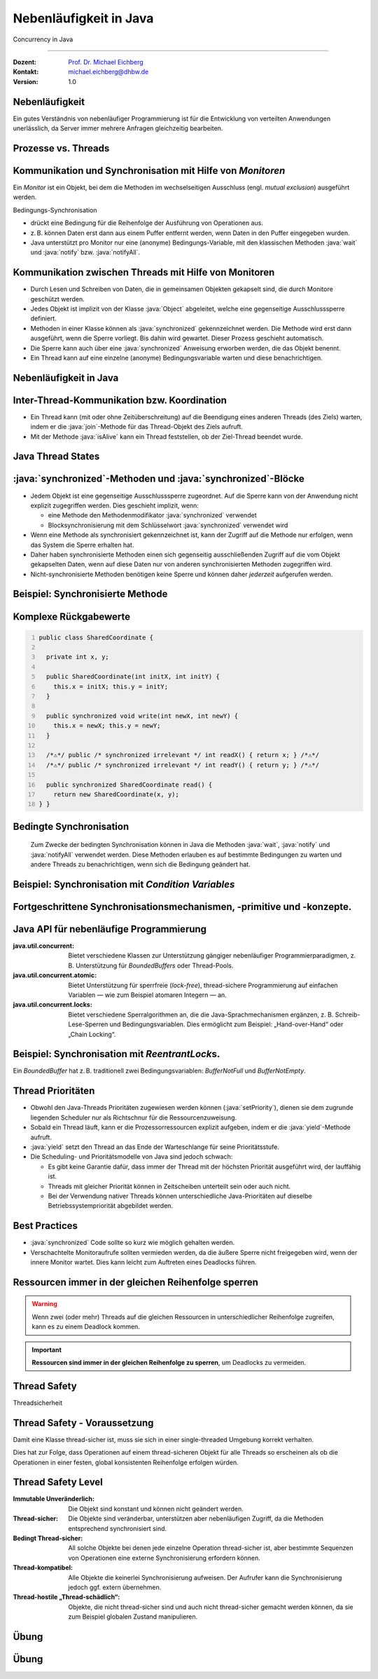 .. meta::
    :version: renaissance
    :author: Michael Eichberg
    :keywords: "Java", "Concurrency"
    :description lang=de: Nebenläufigkeit in Java
    :description lang=en: Concurrency in Java
    :id: lecture-ds-nebenlaeufigkeit
    :first-slide: last-viewed
    :master-password: WirklichSchwierig!

.. |html-source| source::
    :prefix: https://delors.github.io/
    :suffix: .html
.. |pdf-source| source::
    :prefix: https://delors.github.io/
    :suffix: .html.pdf

.. |at| unicode:: 0x40

.. role:: incremental
.. role:: eng
.. role:: ger
.. role:: peripheral
.. role:: obsolete
.. role:: dhbw-red
.. role:: dhbw-gray
.. role:: dhbw-light-gray
.. role:: dark-red

.. role:: raw-html(raw)
   :format: html

.. role:: java(code)
  :language: java



Nebenläufigkeit in Java
===============================================================================

:eng:`Concurrency` in Java

----

:Dozent: `Prof. Dr. Michael Eichberg <https://delors.github.io/cv/folien.de.rst.html>`__
:Kontakt: michael.eichberg@dhbw.de
:Version: 1.0

.. supplemental::

  :Folien: 
    
    |html-source|

    |pdf-source|
  :Fehler melden:
    
    https://github.com/Delors/delors.github.io/issues



.. class:: no-title center-content

Nebenläufigkeit 
--------------------------------------------------------------------------------

.. container:: exclamation-mark

  Ein gutes Verständnis von nebenläufiger Programmierung ist für die Entwicklung von verteilten Anwendungen unerlässlich, da Server immer mehrere Anfragen gleichzeitig bearbeiten. 



Prozesse vs. Threads
--------------------------------------------------------

.. deck::

  .. card:: 

    .. image:: images/threads/threads.svg
      :alt: Prozesse vs. Threads
      :align: center

  .. card:: overlay
    
    .. image:: images/threads/fibres.svg
      :align: center

  .. card:: overlay
    
    .. image:: images/threads/virtual_threads.svg
      :align: center


.. supplemental::

  - Prozesse sind voneinander isoliert und können nur über explizite Mechanismen miteinander kommunizieren; Prozesse teilen sich nicht denselben Adressraum.
  - Alle Threads eines Prozesses teilen sich denselben Adressraum. *Native Threads* sind vom Betriebssystem unterstützte Threads, die direkt vom Betriebssystem verwaltet werden. Standard Java Threads sind *Native Threads*. 

  - *Fibres* (auch *Coroutines*) nutzen immer kooperatives Multitasking. D. h. ein Fibre gibt die Kontrolle an eine andere Fibre explizit ab. (Früher auch als *Green Threads* bezeichnet.) Diese sind für das Betriebssystem unsichtbar.

  - Ab Java 21 unterstützt Java nicht nur klassische (native) Threads sondern zusätzlich auf Virtual Threads. Letztere erlauben insbesondere eine sehr natürliche Programmierung von Middleware, die sich um die Parallelisierung/Nebenläufigkeit kümmert.



Kommunikation und Synchronisation mit Hilfe von *Monitoren* 
-------------------------------------------------------------------

Ein *Monitor* ist ein Objekt, bei dem die Methoden im wechselseitigen Ausschluss (engl. *mutual exclusion*) ausgeführt werden.

.. image:: images/threads/monitor.svg
  :alt: Monitor
  :align: right

  
Bedingungs-Synchronisation

- drückt eine Bedingung für die Reihenfolge der Ausführung von Operationen aus.
- z. B. können Daten erst dann aus einem Puffer entfernt werden, wenn Daten in den Puffer eingegeben wurden.
- Java unterstützt pro Monitor nur eine (anonyme) Bedingungs-Variable, mit den klassischen Methoden :java:`wait` und :java:`notify` bzw. :java:`notifyAll`.
   

.. supplemental::

  .. admonition:: Warnung
     :class: warning
      
     In Java findet der wechselseitige Ausschluss nur zwischen solchen Methoden statt, die explizit als :java:`synchronized` deklariert wurden. 

  *Monitore* sind nur ein Modell (Alternativen: *Semaphores*, *Message Passing*), das die Kommunikation und Synchronisation von Threads ermöglicht. Es ist das Standardmodell in Java und wird von der Java Virtual Machine (JVM) unterstützt.



Kommunikation zwischen Threads mit Hilfe von Monitoren
--------------------------------------------------------------------

- Durch Lesen und Schreiben von Daten, die in gemeinsamen Objekten gekapselt sind, die durch Monitore geschützt werden.
- Jedes Objekt ist implizit von der Klasse :java:`Object` abgeleitet, welche eine gegenseitige Ausschlusssperre definiert.
- Methoden in einer Klasse können als :java:`synchronized` gekennzeichnet werden. Die Methode wird erst dann ausgeführt, wenn die Sperre vorliegt. Bis dahin wird gewartet. Dieser Prozess geschieht automatisch.
- Die Sperre kann auch über eine :java:`synchronized` Anweisung erworben werden, die das Objekt benennt.
- Ein Thread kann auf eine einzelne (anonyme) Bedingungsvariable warten und diese benachrichtigen. 



Nebenläufigkeit in Java
--------------------------------------------------------------------------------

.. image:: images/threads/java-threads.svg
   :alt: java.lang.Thread
   :align: center

.. supplemental::

  - Threads werden in Java über die vordefinierte Klasse java.lang.Thread bereitgestellt.
  - Alternativ kann das Interface:
   
    :java:`public interface Runnable { void run(); }` 
    
    implementiert werden und an ein Thread-Objekt übergeben werden.
  - Threads beginnen ihre Ausführung erst, wenn die :java:`start`-Methode in der Thread-Klasse aufgerufen wird. Die :java:`Thread.start`-Methode ruft die :java:`run`-Methode auf. Ein Aufruf der :java:`run`-Methode direkt führt nicht zu einer parallelen Ausführung.
  - Der aktuelle Thread kann mittels der statischen Methode :java:`Thread.currentThread()` ermittelt werden.
  - Ein Thread wird beendet, wenn die Ausführung seiner Run-Methode entweder normal oder als Ergebnis einer unbehandelten Ausnahme endet.

  - Java unterscheidet *User*-Threads und *Daemon*-Threads.

    *Daemon-Threads* sind Threads, die allgemeine Dienste bereitstellen und normalerweise nie beendet werden.

    Wenn alle Benutzer-Threads beendet sind, werden die Daemon-Threads von der JVM beendet, und das Hauptprogramm wird beendet.

    Die Methode :java:`setDaemon` muss aufgerufen werden, bevor der Thread gestartet wird.



Inter-Thread-Kommunikation bzw. Koordination
--------------------------------------------------------------------------------

- Ein Thread kann (mit oder ohne Zeitüberschreitung) auf die Beendigung eines anderen Threads (des Ziels) warten, indem er die :java:`join`-Methode für das Thread-Objekt des Ziels aufruft.
- Mit der Methode :java:`isAlive` kann ein Thread feststellen, ob der Ziel-Thread beendet wurde.



Java Thread States
--------------------------------------------------------------------------------

.. image:: images/threads/java-thread-states.svg
   :alt: Java Thread States
   :align: center



:java:`synchronized`-Methoden und :java:`synchronized`-Blöcke
--------------------------------------------------------------------

- Jedem Objekt ist eine gegenseitige Ausschlusssperre zugeordnet. Auf die Sperre kann von der Anwendung nicht explizit zugegriffen werden. Dies geschieht implizit, wenn:

  - eine Methode den Methodenmodifikator :java:`synchronized` verwendet
  - Blocksynchronisierung mit dem Schlüsselwort :java:`synchronized` verwendet wird

- Wenn eine Methode als synchronisiert gekennzeichnet ist, kann der Zugriff auf die Methode nur erfolgen, wenn das System die Sperre erhalten hat.
- Daher haben synchronisierte Methoden einen sich gegenseitig ausschließenden Zugriff auf die vom Objekt gekapselten Daten, :dhbw-red:`wenn auf diese Daten nur von anderen synchronisierten Methoden zugegriffen wird`.
- Nicht-synchronisierte Methoden benötigen keine Sperre und können daher *jederzeit* aufgerufen werden.


Beispiel: Synchronisierte Methode
--------------------------------------------------------------------------------

.. deck:: 

  .. card::

    .. code:: java
      :class: copy-to-clipboard
      :number-lines:

      public class SynchronizedCounter {

        private int count = 0;

        public synchronized void increment() {
          count++;
        }

        public synchronized int getCount() {
          return count;
        }
      }

  .. card::

    .. code:: java
      :class: copy-to-clipboard
      :number-lines:
      
        public class SharedLong {

          private long theData; // reading and writing longs is not atomic

          public SharedLong(long initialValue) {
            theData = initialValue;
          }

          public synchronized long read() { return theData; }

          public synchronized void write(long newValue) { theData = newValue; }

          public synchronized void incrementBy(long by) {
            theData = theData + by;
          }
        }

        SharedLong myData = new SharedLong(42);

  .. card::

    .. code:: java
      :class: copy-to-clipboard
      :number-lines:

      public class SynchronizedCounter {

        private int count = 0;

        public void increment() {
          synchronized(this) {
            count++;
          }
        }

        public int getCount() {
          synchronized(this) {
            return count;
          }
        }
      } 


.. supplemental::

  .. warning::

    Wenn :java:`synchronized` in seiner ganzen Allgemeinheit verwendet wird, kann er einen der Vorteile von klassischen Monitoren untergraben: Die Kapselung von Synchronisationseinschränkungen, die mit einem Objekt verbunden sind, an einer einzigen Stelle im Programm!

  Dies liegt daran, dass es nicht möglich ist, die mit einem bestimmten Objekt verbundene Synchronisation zu verstehen, indem man sich nur das Objekt selbst ansieht. Andere Objekte können bgzl. des Objekts eine :java:`synchronized`-Block verwenden.


Komplexe Rückgabewerte
------------------------------

.. code:: java
  :class: copy-to-clipboard
  :number-lines:

  public class SharedCoordinate {
    
    private int x, y;
    
    public SharedCoordinate(int initX, int initY) {
      this.x = initX; this.y = initY;
    }

    public synchronized void write(int newX, int newY) {
      this.x = newX; this.y = newY;
    }
    
    /*⚠️*/ public /* synchronized irrelevant */ int readX() { return x; } /*⚠️*/
    /*⚠️*/ public /* synchronized irrelevant */ int readY() { return y; } /*⚠️*/

    public synchronized SharedCoordinate read() {
      return new SharedCoordinate(x, y);
  } }

.. supplemental::

  Die beiden Methoden: :java:`readX` und :java:`readY` sind nicht synchronisiert, da das Lesen von :java:`int`-Werten atomar ist. Allerdings erlauben sie das Auslesen eines inkonsistenten Zustands! Es ist denkbar, dass direkt nach einem :java:`readX` der entsprechende Thread unterbrochen wird und ein anderer Thread die Werte von :java:`x` und :java:`y` verändert. Wird dann der ursprüngliche Thread fortgesetzt, und ruft :java:`readY` auf, so erhält er den neuen Wert von :java:`y` und hat somit ein paar :java:`x`, :java:`y` vorliegen, dass in dieser Form nie existiert hat.

  Ein konsistenter Zustand kann nur durch die Methode :java:`read` ermittelt werden, die die Werte von :java:`x` und :java:`y` in einem Schritt ausliest und als Paar zurückgibt.

  Kann sichergestellt werden, dass ein auslesender Thread die Instanz in einem :java:`synchronized` Block benennt, dann kann die Auslesung eines konsistenten Zustands auch bei mehreren Methodenaufrufen hintereinander sichergestellt werden.

  .. code:: java
    :class: copy-to-clipboard
    :number-lines:

    SharedCoordinate point = new SharedCoordinate(0,0);
    synchronized (point1) {
      var x = point1.readX();
      var y = point1.readY();
    }
    // do something with x and y

  Diese „Lösung“ muss jedoch als sehr kritisch betrachtet werden, da die Wahrscheinlichkeit von Programmierfehlern *sehr hoch* ist und es dann entweder zur *Race Conditions* oder zu *Deadlocks* kommen kann.



Bedingte Synchronisation
--------------------------------------------------------------------------------

  Zum Zwecke der bedingten Synchronisation können in Java die Methoden :java:`wait`, :java:`notify` und :java:`notifyAll` verwendet werden.  Diese Methoden erlauben es auf bestimmte Bedingungen zu warten und andere Threads zu benachrichtigen, wenn sich die Bedingung geändert hat.

.. deck:: incremental margin-top-1em

  .. card::

    - Diese Methoden können nur innerhalb von Methoden verwendet werden, die die Objektsperre halten; andernfalls wird eine :java:`IllegalMonitorStateException` ausgelöst.
  
  .. card::

    - Die :java:`wait`-Methode blockiert immer den aufrufenden Thread und gibt die mit dem Objekt verbundene Sperre frei.

  .. card::

    - Die :java:`notify`-Methode weckt *einen* wartenden Thread auf. Welcher Thread aufgeweckt wird, ist nicht spezifiziert.
     
      :java:`notify` gibt die Sperre nicht frei; daher muss der aufgeweckte Thread warten, bis er die Sperre erhalten kann, bevor er fortfahren kann.
    - Um alle wartenden Threads aufzuwecken, muss die Methode :java:`notifyAll` verwendet werden. 
    
      Warten die Threads aufgrund unterschiedlicher Bedingungen, so ist immer :java:`notifyAll` zu verwenden.
    - Wenn kein Thread wartet, dann haben :java:`notify` und :java:`notifyAll` keine Wirkung.

  .. card::

    .. important:: 
    
      Wenn ein Thread aufgeweckt wird, kann er nicht davon ausgehen, dass seine Bedingung erfüllt ist! 
      
      Die Bedingung ist immer in einer Schleife zu prüfen und der Thread muss ich ggf. wieder in den Wartezustand versetzen.



Beispiel: Synchronisation mit *Condition Variables*
-------------------------------------------------------------------------------

.. deck:: 

  .. card::

    Wenn ein Thread auf eine Bedingung wartet, kann kein anderer Thread auf die andere Bedingung warten. 

    :peripheral:`Mit den bisher vorgestellten Primitiven ist eine direkte Modellierung dieses Szenarios so nicht möglich. Stattdessen müssen immer alle Threads aufgeweckt werden, um sicherzustellen, dass auch der intendierte Thread aufgeweckt wird. Deswegen ist auch das Überprüfen der Bedingung in einer Schleife notwendig.`

  .. card:: 

    Ein *BoundedBuffer* hat z. B. traditionell zwei Bedingungsvariablen: *BufferNotFull* und *BufferNotEmpty*. 

    .. code:: java
      :class: copy-to-clipboard
      :number-lines:

      public class BoundedBuffer {
        private final int buffer[];
        private int first;
        private int last;
        private int numberInBuffer = 0;
        private final int size;

        public BoundedBuffer(int length) {
          size = length;
          buffer = new int[size];
          last = 0;
          first = 0;
        };

  .. card::

    .. code:: java
      :class: copy-to-clipboard
      :number-lines: 14

        public synchronized void put(int item) throws InterruptedException {
          while (numberInBuffer == size)
            wait();
          last = (last + 1) % size; 
          numberInBuffer++;
          buffer[last] = item;
          notifyAll();
        };

  .. card:: 

    .. code:: java
      :class: copy-to-clipboard
      :number-lines: 22

        public synchronized int get() throws InterruptedException {
          while (numberInBuffer == 0)
            wait();
          first = (first + 1) % size; 
          numberInBuffer--;
          notifyAll();
          return buffer[first];
        }
      }

  .. card:: 

    Fehlersituation, die bei der Verwendung von :java:`notify` statt :java:`notifyAll` auftreten könnte:

    .. code:: java
      :class: copy-to-clipboard
      :number-lines: 1

      BoundedBuffer bb = new BoundedBuffer(1); 
      Thread g1,g2 = new Thread(() => { bb.get(); });
      Thread p1,p2 = new Thread(() => { bb.put(new Object()); });
      g1.start(); g2.start(); p1.start(); p2.start();

    .. csv-table::
      :header: "","Aktionen" , "(Änderung des) Zustand(s) des Buffers", "Auf die Sperre (*Lock*) wartend", "An der Bedingung wartend"
      :widths: 3, 25, 50, 33, 39
      :class: s-smaller

      1, "**g1:bb.get()** :raw-html:`<br>`
      g2:bb.get(), p1:bb.put(), p2:bb.put()", empty, "{g2,p1,p2}", {g1}
      2,"**g2:bb.get()**",empty,"{p1,p2}","{g1,g2}"
      3,"**p1:bb.put()**",empty → not empty,"{p2,g1}",{g2}
      4,"**p2:bb.put()**",not empty,{g1},"{g2,p2}"
      5,"**g1:bb.get()**",not empty → empty ,{g2},{p2}
      6,**g2:bb.get()**,empty,∅,"{g2,p2}"


.. supplemental::

  In Schritt 5 wurde von der VM - aufgrund des Aufrufs von :java:`notify` durch :java:`g1` - der Thread :java:`g2` aufgeweckt - anstatt des Threads :java:`p2`. Der aufgeweckte Thread :java:`g2` prüft die Bedingung (Schritt 6) und stellt fest, dass der Buffer leer ist. Er geht wieder in den Wartezustand. Jetzt warten sowohl ein Thread, der ein Wert schreiben möchte als auch ein Thread, der einen Wert lesen möchte. 
 

.. class:: new-section

Fortgeschrittene Synchronisationsmechanismen, -primitive und -konzepte.
--------------------------------------------------------------------------------

Java API für nebenläufige Programmierung
--------------------------------------------------------------------------------

:java.util.concurrent: Bietet verschiedene Klassen zur Unterstützung gängiger nebenläufiger Programmierparadigmen, z. B. Unterstützung für *BoundedBuffers* oder Thread-Pools.
:java.util.concurrent.atomic: Bietet Unterstützung für sperrfreie (*lock-free*), thread-sichere Programmierung auf einfachen Variablen — wie zum Beispiel atomaren Integern — an.
:java.util.concurrent.locks: Bietet verschiedene Sperralgorithmen an, die die Java-Sprachmechanismen ergänzen, z. B. Schreib-Lese-Sperren und Bedingungsvariablen. Dies ermöglicht zum Beispiel: „Hand-over-Hand“ oder „Chain Locking“.


.. class:: smaller

Beispiel: Synchronisation mit *ReentrantLock*\ s.
-------------------------------------------------------------------------------

Ein *BoundedBuffer* hat z. B. traditionell zwei Bedingungsvariablen: *BufferNotFull* und *BufferNotEmpty*. 

.. deck:: 

  .. card::

    .. code:: java
      :class: copy-to-clipboard
      :number-lines:

      public class BoundedBuffer<T> {

        private final T buffer[];
        private int first;
        private int last;
        private int numberInBuffer;
        private final int size;

        private final Lock lock = new ReentrantLock();
        private final Condition notFull = lock.newCondition();
        private final Condition notEmpty = lock.newCondition();


  .. card::

    .. code:: java
      :class: copy-to-clipboard
      :number-lines: 12

        public BoundedBuffer(int length) { /* Normaler Constructor. */
          size = length;
          buffer = (T[]) new Object[size];
          last = 0;
          first = 0;
          numberInBuffer = 0;
        }


  .. card::

    .. code:: java
      :class:  copy-to-clipboard
      :number-lines: 19

        public void put(T item) throws InterruptedException {
          lock.lock();
          try {

            while (numberInBuffer == size) { notFull.await(); }
            last = (last + 1) % size;
            numberInBuffer++;
            buffer[last] = item;
            notEmpty.signal();

          } finally {
            lock.unlock();
          }
        }


  .. card::

    .. code:: java
      :class: copy-to-clipboard
      :number-lines: 33

        public T get() ... {
          lock.lock();
          try {

            while (numberInBuffer == 0) { notEmpty.await(); }
            first = (first + 1) % size;
            numberInBuffer--;
            notFull.signal();
            return buffer[first];

          } finally {
            lock.unlock();
          }
        }
      }



Thread Prioritäten
--------------------------------------------------------------------------------

.. class:: incremental-list

- Obwohl den Java-Threads Prioritäten zugewiesen werden können (:java:`setPriority`), dienen sie dem zugrunde liegenden Scheduler nur als Richtschnur für die Ressourcenzuweisung.
- Sobald ein Thread läuft, kann er die Prozessorressourcen explizit aufgeben, indem er die :java:`yield`-Methode aufruft.
- :java:`yield` setzt den Thread an das Ende der Warteschlange für seine Prioritätsstufe.
- Die Scheduling- und Prioritätsmodelle von Java sind jedoch schwach:

  - Es gibt keine Garantie dafür, dass immer der Thread mit der höchsten Priorität ausgeführt wird, der lauffähig ist.
  - Threads mit gleicher Priorität können in Zeitscheiben unterteilt sein oder auch nicht.
  - Bei der Verwendung nativer Threads können unterschiedliche Java-Prioritäten auf dieselbe Betriebssystempriorität abgebildet werden.




Best Practices
-----------------------------------------------------------

.. class:: important incremental-list

- :java:`synchronized` Code sollte so kurz wie möglich gehalten werden.
- Verschachtelte Monitoraufrufe sollten vermieden werden, da die äußere Sperre nicht freigegeben wird, wenn der innere Monitor wartet. Dies kann leicht zum Auftreten eines Deadlocks führen.



.. class:: no-title center-content

Ressourcen immer in der gleichen Reihenfolge sperren
------------------------------------------------------------------

.. warning:: 

  Wenn zwei (oder mehr) Threads auf die gleichen Ressourcen in unterschiedlicher Reihenfolge zugreifen, kann es zu einem Deadlock kommen.

.. important::
  :class: incremental

  **Ressourcen sind immer in der gleichen Reihenfolge zu sperren**, um Deadlocks zu vermeiden.



.. class:: new-section

Thread Safety 
--------------------------------------------------------------------------------

:ger:`Threadsicherheit`




Thread Safety - Voraussetzung
--------------------------------------------------------------------------------

Damit eine Klasse thread-sicher ist, muss sie sich in einer single-threaded Umgebung korrekt verhalten.

.. deck:: 

  .. card:: 
  
    D. h. wenn eine Klasse korrekt implementiert ist, dann sollte keine Abfolge von Operationen (Lesen oder Schreiben von öffentlichen Feldern und Aufrufen von öffentlichen Methoden) auf Objekten dieser Klasse in der Lage sein:

      - das Objekt in einen ungültigen Zustand versetzen, 
      - das Objekt in einem ungültigen Zustand zu beobachten oder 
      - eine der Invarianten, Vorbedingungen oder Nachbedingungen der Klasse verletzen.

  .. card::

    Die Klasse muss das korrekte Verhalten auch dann aufweisen, 
    wenn auf sie von mehreren Threads aus zugegriffen wird. 

    - Unabhängig vom *Scheduling* oder der Verschachtelung der Ausführung dieser Threads durch die Laufzeitumgebung, 
    - Ohne zusätzliche Synchronisierung auf Seiten des aufrufenden Codes.


.. container:: incremental rounded-corners dhbw-light-gray-background padding-1em margin-top-1em smaller 

    Dies hat zur Folge, dass Operationen auf einem thread-sicheren Objekt für alle Threads so erscheinen als ob die Operationen in einer festen, global konsistenten Reihenfolge erfolgen würden.



Thread Safety Level
--------------------------------------------------------------------------------

.. class:: incremental-list

:Immutable `Unveränderlich`:ger:: Die Objekt sind konstant und können nicht geändert werden.
:Thread-sicher: Die Objekte sind veränderbar, unterstützen aber nebenläufigen Zugriff, da die Methoden entsprechend synchronisiert sind.
:Bedingt Thread-sicher: All solche Objekte bei denen jede einzelne Operation thread-sicher ist, aber bestimmte Sequenzen von Operationen eine externe Synchronisierung erfordern können.
:Thread-kompatibel: Alle Objekte die keinerlei Synchronisierung aufweisen. Der Aufrufer kann die Synchronisierung jedoch ggf. extern übernehmen.
:Thread-hostile „Thread-schädlich“: Objekte, die nicht thread-sicher sind und auch nicht thread-sicher gemacht werden können, da sie zum Beispiel globalen Zustand manipulieren.



.. class:: exercises

Übung
---------------------

.. exercise:: Virtueller Puffer
  
  Implementieren Sie einen virtuellen Puffer, der Tasks (Instanzen von :java:`java.lang.Runable`) entgegennimmt und nach einer bestimmten Zeit ausführt. Der Puffer darf währenddessen nicht blockieren bzw. gesperrt sein.

  Nutzen Sie ggf. virtuelle Threads, um auf ein explizites Puffern zu verzichten. Ein virtueller Thread kann zum Beispiel mit: :java:`Thread.ofVirtual()` erzeugt werden. Danach kann an die Methode :java:`start` ein :java:`Runnable` Objekt übergeben werden.

  Verzögern Sie die Ausführung (:java:`Thread.sleep()`) im Schnitt um 100ms mit einer Standardabweichung von 20ms. (Nutzen Sie :java:`Random.nextGaussian(mean,stddev)`)

  Starten Sie 100 000 virtuelle Threads. Wie lange dauert die Ausführung? Wie lange dauert die Ausführung bei 100 000 platform (*native*) Threads.

  Nutzen Sie ggf. die Vorlage.

  .. solution::
    :pwd: MyVirtualBuffer

    .. code:: java
      :class: copy-to-clipboard
      :number-lines:

      Thread thread = Thread.ofVirtual().start(
          () -> {
              try {
                  var sleepTime =  (long) random.nextGaussian(100,20);
                  if (sleepTime < 0 ) {
                      // we found a gremlin...
                      return;
                  }
                  System.out.println(
                    "delaying " + id + 
                    " by " + sleepTime + "ms");
                  Thread.sleep(sleepTime);
              } catch (InterruptedException e) {
                  Thread.currentThread().interrupt();
              }
              task.run();
          }
        );
      return thread;

.. supplemental:: 

  .. code:: java
    :class: copy-to-clipboard
    :number-lines:

    import java.util.ArrayList;
    import java.util.List;
    import java.util.Random;

    public class VirtualBuffer {

      private final Random random = new Random();

      private Thread runDelayed(int id, Runnable task) {
        // TODO
      }

      public static void main(String[] args) throws Exception {
        var start = System.nanoTime();
        VirtualBuffer buffer = new VirtualBuffer();
        List<Thread> threads = new ArrayList<>();
        for (int i = 0; i < 100000; i++) {
          final var no = i;
          var thread = buffer.runDelayed(
              i, 
              () -> System.out.println("i'm no.: " + no));
          threads.add(thread);
        }
        System.out.println("finished starting all threads");
        for (Thread thread : threads) {
          thread.join();
        }
        var runtime = (System.nanoTime() - start)/1_000_000;
        System.out.println(
          "all threads finished after: " + runtime + "ms"
        );
      }
    }



.. class:: exercises 

Übung
----------------------------------------------

.. scrollable:: 

  .. exercise:: Thread-sichere Programmierung
    
    Implementieren Sie eine Klasse :java:`ThreadsafeArray` zum Speichern von nicht-:java:`null` Objekten (:java:`java.lang.Object`) an ausgewählten Indizes — vergleichbar mit einem normalen Array. Im Vergleich zu einem normalen Array sollen die Aufrufer jedoch ggf. blockiert werden, wenn die Zelle belegt ist. Die Klasse soll folgende Methoden bereitstellen:

    :`get(int index)`:java:: Liefert den Wert an der Position :java:`index` zurück. Der aufrufende Thread wird ggf. blockiert, bis ein Wert an der Position :java:`index` gespeichert wurde. (Die :java:`get`-Methode entfernt den Wert nicht aus dem Array.) 
    :`set(int index, Object value)`:java:: Speichert den Wert ``value`` an der Position :java:`index`. Falls an der Position :java:`index` bereits ein Wert gespeichert wurde, wird der aufrufende Thread blockiert, bis der Wert an der Position :java:`index` gelöscht wurde.
    :`delete(int index)`:java:: Löscht ggf. den Wert an der Position :java:`index` wenn ein Wert vorhanden ist. Andernfalls wird der Thread blockiert, bis es einen Wert gibt, der gelöscht werden kann.

    (a) Implementieren Sie die Klasse :java:`ThreadsafeArray` nur unter Verwendung der Standardprimitive: :java:`synchronized`, :java:`wait`, :java:`notify` und :java:`notifyAll`. Nutzen Sie die Vorlage. 
    (b) Können Sie sowohl :java:`notify` als auch :java:`notifyAll` verwenden?

    (c) Implementieren Sie die Klasse :java:`ThreadsafeArray` unter Verwendung von :java:`ReentrantLock`\ s und :java:`Condition`\ s. Nutzen Sie die Vorlage. 
    (d) Welche Vorteile hat die Verwendung von :java:`ReentrantLock`\ s?

    .. solution:: 
      :pwd: ThreadSafeArrays

      (a) 

        .. code:: java
          :class: copy-to-clipboard
          :number-lines:

          public synchronized Object get(int index) throws InterruptedException {
            var v = array[index];
            while (v == null) {
              var tName = Thread.currentThread().getName();
              /*DEBUG*/ out.println(tName + " will go to sleep");
              wait();
              v = array[index];
            }
            return v;
          }

          public synchronized void set(int index, Object value) throws InterruptedException {
            while (array[index] != null) {
              var tName = Thread.currentThread().getName();
              /*DEBUG*/ out.println(Thread.currentThread().getName() + " will go to sleep");
              wait();
            }
            array[index] = value;
            notifyAll();
          }

          public synchronized void delete(int index) throws InterruptedException {
            while (array[index] == null) {
              /*DEBUG*/ out.println(Thread.currentThread().getName() + " will go to sleep");
              wait();
            }
            array[index] = null;
            notifyAll();
          }

      (b) :java:`notify` kann nicht verwendet werden, da wir unterschiedliche Bedingungen haben und es bei der Verwendung von :java:`notify` somit zum Aufwecken eines ungeeigneten Threads kommen könnte. Dies könnte dazu führen könnte, dass alle Threads im Wartezustand sind obwohl Fortschritt möglich wäre. 

      (c) 
          .. code:: java
            :class: copy-to-clipboard
            :number-lines:

            private final Object[] array;
            private final ReentrantLock[] locks;
            private final Condition[] notEmptyConditions;
            private final Condition[] notFullConditions;

            public ThreadsafeArrayWithConditionVariables(int size) {
              this.array = new Object[size];
              this.locks = new ReentrantLock[size];
              this.notEmptyConditions = new Condition[size];
              this.notFullConditions = new Condition[size];
              for (int i = 0; i < size; i++) {
                locks[i] = new ReentrantLock(true);
                notEmptyConditions[i] = locks[i].newCondition(); 
                notFullConditions[i] = locks[i].newCondition();
              }
            }

            public Object get(int index) throws InterruptedException {
              locks[index].lock();
              try {
                var v = array[index];
                while (v == null) {
                  out.println(Thread.currentThread().getName() + " will go to sleep");
                  notEmptyConditions[index].await();
                  out.println(Thread.currentThread().getName() + " awakened");
                  v = array[index];
                }
                return v;
              } finally {
                locks[index].unlock();
              }
            }

            public void set(int index, Object value) throws InterruptedException {
              locks[index].lock();
              try {
                while (array[index] != null) {
                  out.println(Thread.currentThread().getName() + " will go to sleep");
                  notFullConditions[index].await();
                  out.println(Thread.currentThread().getName() + " awakened");
                }
                array[index] = value;
                // "signalAll", because otherwise, it may happen that we "just"
                // wake up a getter thread...
                notEmptyConditions[index].signalAll(); 
              } finally {
                locks[index].unlock();
              }
            }

            public void delete(int index) throws InterruptedException{
              locks[index].lock();
              try {
                while (array[index] == null) {
                  out.println(Thread.currentThread().getName() + " will go to sleep");
                  notEmptyConditions[index].await();
                  out.println(Thread.currentThread().getName() + " awakened");
                }
                array[index] = null;
                notFullConditions[index].signal();
              } finally {
                locks[index].unlock();
              }
            }


      (d) Wir können zumindest für die Bedingung *notFull* :java:`signal` verwenden, da auf der Bedingungsvariable *notFull* ggf. nur die :java:`set`-Methode wartet. Für die Bedigung *notEmpty* können wir jedoch nur :java:`signalAll` verwenden, da auf der Bedingungsvariable *notEmpty* sowohl die :java:`get`- als auch die :java:`delete`-Methode warten können und es sonst passieren können, dass nach einem :java:`set` Aufruf kein :java:`delete` aufgeweckt wird.

.. supplemental:: 

  Sie können sich die Klasse :java:`ThreadsafeArray` auch als ein Array von *BoundedBuffers* mit der Größe 1 vorstellen.

  .. code:: java
    :class: copy-to-clipboard
    :number-lines:

    public class ThreadsafeArray {

      private final Object[] array;

      public ThreadsafeArray(int size) {
        this.array = new Object[size];
      }

      // Methodensignaturen ggf. vervollständigen 
      // und Implementierungen ergänzen
      Object get(int index) 
      void set(int index, Object value)
      void remove(int index)

      public static void main(String[] args) throws Exception {
        final var ARRAY_SIZE = 2;
        final var SLEEP_TIME = 1; // ms
        var array = new ThreadsafeArray(ARRAY_SIZE);
        for (int i = 0; i < ARRAY_SIZE; i++) {
          final var threadId = i;

          final var readerThreadName = "Reader";
          var t2 = new Thread(() -> {
            while (true) {
              int j = (int) (Math.random() * ARRAY_SIZE);
              try {
                out.println(readerThreadName + "[" + j + "]" );
                var o = array.get(j);
                out.println(readerThreadName + 
                    "[" + j + "] ⇒ #" + o.hashCode());
                Thread.sleep(SLEEP_TIME);
              } catch (InterruptedException e) {
                e.printStackTrace();
              }
            }
          }, readerThreadName);
          t2.start();

          // One Thread for each slot that will eventually
          // write some content
          final var writerThreadName = "Writer[" + threadId + "]";
          var t1 = new Thread(() -> {
            while (true) {
              try {
                var o = new Object();
                out.println(writerThreadName + " = #" + o.hashCode());
                array.set(threadId, o);
                out.println(writerThreadName + " done");
                Thread.sleep(SLEEP_TIME);
              } catch (InterruptedException e) {
                e.printStackTrace();
              }
            }
          }, writerThreadName);
          t1.start();

          // One Thread for each slot that will eventually
          // delete the content
          final var deleterThreadName = "Delete[" + threadId + "]";
          var t3 = new Thread(() -> {
            while (true) {
              try {
                out.println(deleterThreadName);
                array.delete(threadId);
                Thread.sleep(SLEEP_TIME);
              } catch (InterruptedException e) {
                e.printStackTrace();
              }
            }
          }, deleterThreadName);
          t3.start();
        }
      }
    }

